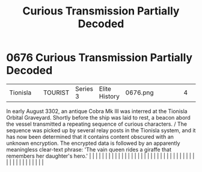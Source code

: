:PROPERTIES:
:ID:       c280962c-fdf5-499b-b773-2291da7462fb
:END:
#+title: Curious Transmission Partially Decoded
#+filetags: :beacon:
*     0676  Curious Transmission Partially Decoded
| Tionisla                             |               | TOURIST                | Series 3  | Elite History | 0676.png |           |               |                                                                                                                                                                                                                                                                                                                                                                                                                                                                                                                                                                                                                                                                                                                                                                                                                                                                                                                                                                                                                       |           |     4 | 

In early August 3302, an antique Cobra Mk III was interred at the Tionisla Orbital Graveyard. Shortly before the ship was laid to rest, a beacon abord the vessel transmitted a repeating sequence of curious characters. / The sequence was picked up by several relay posts in the Tionisla system, and it has now been determined that it contains content obscured with an unknown encryption. The encrypted data is followed by an apparently meaningless clear-text phrase: 'The vain queen rides a giraffe that remembers her daughter's hero.'                                                                                                                                                                                                                                                                                                                                                                                                                                                                                                                                                                                                                                                                                                                                                                                                                                                                                                                                                                                                                                                                                                                                                                                                                                                                                                                                                                                                                                                                                                                                                                                                                                                                                                                                                                                                                                                                                                                                                                                                                                                                                                                                                                                                                                                                                                                                                                                                                                                                                            |   |   |                                                                                                                                                                                                                                                                                                                                                                                                                                                                                                                                                                                                                                                                                                                                                                                                                                                                                                                                                                                                                       |   |   |   |   |   |   |   |   |   |   |   |   |   |   |   |   |   |   |   |   |   |   |   |   |   |   |   |   |   |   |   |   |   |   |   |   |   |   |   |   |   |   

[[file:img/beacons/0676.png]]
